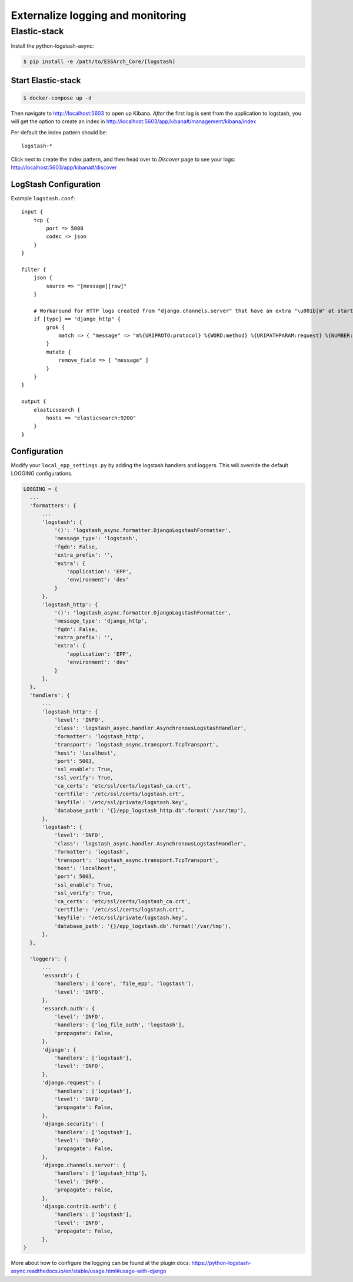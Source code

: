 .. _epp-external-logging:

**********************************
Externalize logging and monitoring
**********************************


Elastic-stack
=============

Install the python-logstash-async:

.. code-block:: bash

    $ pip install -e /path/to/ESSArch_Core/[logstash]


Start Elastic-stack
^^^^^^^^^^^^^^^^^^^

.. code-block:: bash

    $ docker-compose up -d

Then navigate to http://localhost:5603 to open up Kibana.
*After* the first log is sent from the application to logstash, you will get the option to create an index in http://localhost:5603/app/kibana#/management/kibana/index

Per default the index pattern should be::

    logstash-*


Click next to create the index pattern, and then head over to `Discover` page to see your logs: http://localhost:5603/app/kibana#/discover


LogStash Configuration
^^^^^^^^^^^^^^^^^^^^^^

Example ``logstash.conf``::

    input {
        tcp {
            port => 5000
            codec => json
        }
    }

    filter {
        json {
            source => "[message][raw]"
        }

        # Workaround for HTTP logs created from "django.channels.server" that have an extra "\u001b[m" at start and "\u001b[0m" at end.
        if [type] == "django_http" {
            grok {
                match => { "message" => "m%{URIPROTO:protocol} %{WORD:method} %{URIPATHPARAM:request} %{NUMBER:status_code} \[%{NUMBER:duration}, %{HOSTPORT:host}\]" }
            }
            mutate {
                remove_field => [ "message" ]
            }
        }
    }

    output {
        elasticsearch {
            hosts => "elasticsearch:9200"
        }
    }


Configuration
^^^^^^^^^^^^^

Modify your ``local_epp_settings.py`` by adding the logstash handlers and loggers. This will override the default LOGGING configurations.

.. code-block:: python

  LOGGING = {
    ...
    'formatters': {
        ...
        'logstash': {
            '()': 'logstash_async.formatter.DjangoLogstashFormatter',
            'message_type': 'logstash',
            'fqdn': False,
            'extra_prefix': '',
            'extra': {
                'application': 'EPP',
                'environment': 'dev'
            }
        },
        'logstash_http': {
            '()': 'logstash_async.formatter.DjangoLogstashFormatter',
            'message_type': 'django_http',
            'fqdn': False,
            'extra_prefix': '',
            'extra': {
                'application': 'EPP',
                'environment': 'dev'
            }
        },
    },
    'handlers': {
        ...
        'logstash_http': {
            'level': 'INFO',
            'class': 'logstash_async.handler.AsynchronousLogstashHandler',
            'formatter': 'logstash_http',
            'transport': 'logstash_async.transport.TcpTransport',
            'host': 'localhost',
            'port': 5003,
            'ssl_enable': True,
            'ssl_verify': True,
            'ca_certs': 'etc/ssl/certs/logstash_ca.crt',
            'certfile': '/etc/ssl/certs/logstash.crt',
            'keyfile': '/etc/ssl/private/logstash.key',
            'database_path': '{}/epp_logstash_http.db'.format('/var/tmp'),
        },
        'logstash': {
            'level': 'INFO',
            'class': 'logstash_async.handler.AsynchronousLogstashHandler',
            'formatter': 'logstash',
            'transport': 'logstash_async.transport.TcpTransport',
            'host': 'localhost',
            'port': 5003,
            'ssl_enable': True,
            'ssl_verify': True,
            'ca_certs': 'etc/ssl/certs/logstash_ca.crt',
            'certfile': '/etc/ssl/certs/logstash.crt',
            'keyfile': '/etc/ssl/private/logstash.key',
            'database_path': '{}/epp_logstash.db'.format('/var/tmp'),
        },
    },

    'loggers': {
        ...
        'essarch': {
            'handlers': ['core', 'file_epp', 'logstash'],
            'level': 'INFO',
        },
        'essarch.auth': {
            'level': 'INFO',
            'handlers': ['log_file_auth', 'logstash'],
            'propagate': False,
        },
        'django': {
            'handlers': ['logstash'],
            'level': 'INFO',
        },
        'django.request': {
            'handlers': ['logstash'],
            'level': 'INFO',
            'propagate': False,
        },
        'django.security': {
            'handlers': ['logstash'],
            'level': 'INFO',
            'propagate': False,
        },
        'django.channels.server': {
            'handlers': ['logstash_http'],
            'level': 'INFO',
            'propagate': False,
        },
        'django.contrib.auth': {
            'handlers': ['logstash'],
            'level': 'INFO',
            'propagate': False,
        },
  }

More about how to configure the logging can be found at the plugin docs: https://python-logstash-async.readthedocs.io/en/stable/usage.html#usage-with-django

